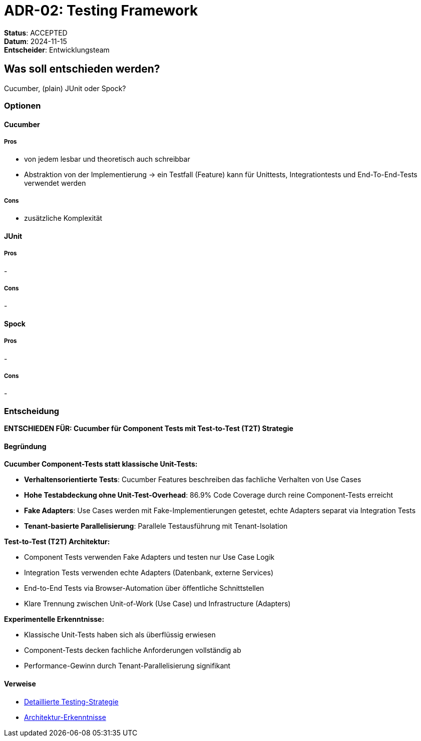 = ADR-02: Testing Framework

*Status*: ACCEPTED +
*Datum*: 2024-11-15 +
*Entscheider*: Entwicklungsteam

== Was soll entschieden werden?

Cucumber, (plain) JUnit oder Spock?

=== Optionen

==== Cucumber

===== Pros

- von jedem lesbar und theoretisch auch schreibbar
- Abstraktion von der Implementierung
-> ein Testfall (Feature) kann für Unittests, Integrationtests und End-To-End-Tests verwendet werden

===== Cons

- zusätzliche Komplexität

==== JUnit

===== Pros

-

===== Cons

-

==== Spock

===== Pros

-

===== Cons

-

=== Entscheidung

**ENTSCHIEDEN FÜR: Cucumber für Component Tests mit Test-to-Test (T2T) Strategie**

==== Begründung

**Cucumber Component-Tests statt klassische Unit-Tests:**

* **Verhaltensorientierte Tests**: Cucumber Features beschreiben das fachliche Verhalten von Use Cases
* **Hohe Testabdeckung ohne Unit-Test-Overhead**: 86.9% Code Coverage durch reine Component-Tests erreicht
* **Fake Adapters**: Use Cases werden mit Fake-Implementierungen getestet, echte Adapters separat via Integration Tests
* **Tenant-basierte Parallelisierung**: Parallele Testausführung mit Tenant-Isolation

**Test-to-Test (T2T) Architektur:**

* Component Tests verwenden Fake Adapters und testen nur Use Case Logik
* Integration Tests verwenden echte Adapters (Datenbank, externe Services)
* End-to-End Tests via Browser-Automation über öffentliche Schnittstellen
* Klare Trennung zwischen Unit-of-Work (Use Case) und Infrastructure (Adapters)

**Experimentelle Erkenntnisse:**

* Klassische Unit-Tests haben sich als überflüssig erwiesen
* Component-Tests decken fachliche Anforderungen vollständig ab
* Performance-Gewinn durch Tenant-Parallelisierung signifikant

==== Verweise

* xref:../testing-strategy-details.adoc[Detaillierte Testing-Strategie]
* xref:../architecture-learnings.adoc[Architektur-Erkenntnisse]

